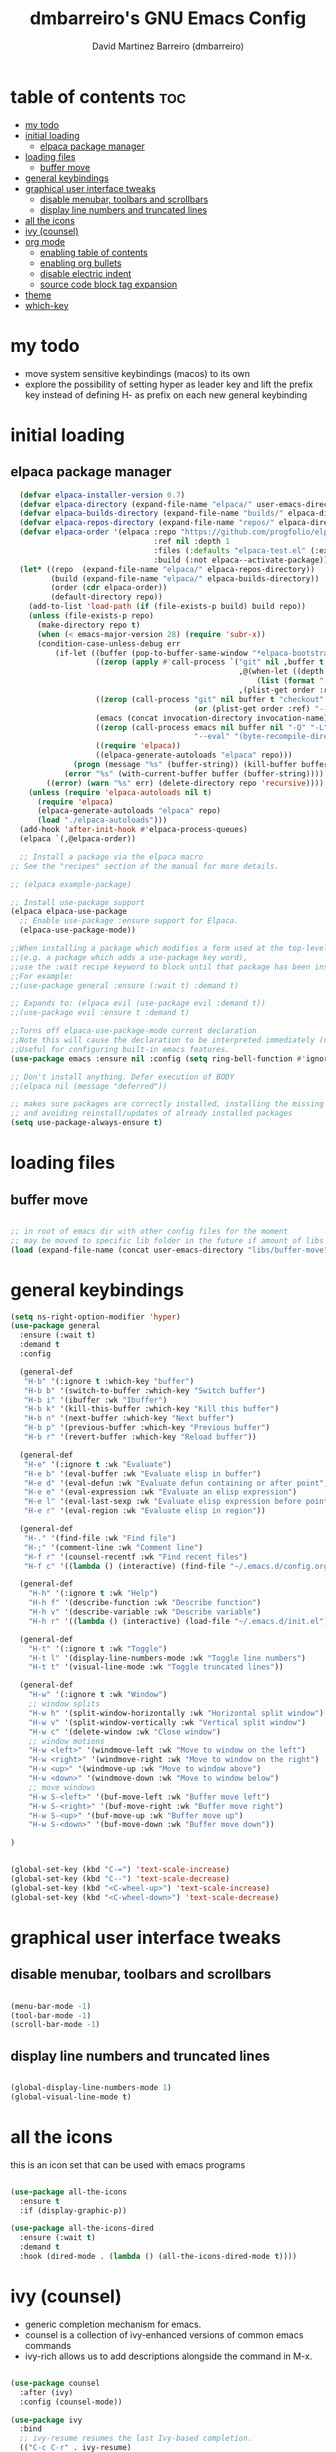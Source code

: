 #+title: dmbarreiro's GNU Emacs Config
#+author: David Martinez Barreiro (dmbarreiro)


* table of contents :toc:
- [[#my-todo][my todo]]
- [[#initial-loading][initial loading]]
  - [[#elpaca-package-manager][elpaca package manager]]
- [[#loading-files][loading files]]
  - [[#buffer-move][buffer move]]
- [[#general-keybindings][general keybindings]]
- [[#graphical-user-interface-tweaks][graphical user interface tweaks]]
  - [[#disable-menubar-toolbars-and-scrollbars][disable menubar, toolbars and scrollbars]]
  - [[#display-line-numbers-and-truncated-lines][display line numbers and truncated lines]]
- [[#all-the-icons][all the icons]]
- [[#ivy-counsel][ivy (counsel)]]
- [[#org-mode][org mode]]
  - [[#enabling-table-of-contents][enabling table of contents]]
  - [[#enabling-org-bullets][enabling org bullets]]
  - [[#disable-electric-indent][disable electric indent]]
  - [[#source-code-block-tag-expansion][source code block tag expansion]]
- [[#theme][theme]]
- [[#which-key][which-key]]

* my todo

+ move system sensitive keybindings (macos) to its own 
+ explore the possibility of setting hyper as leader key and lift the prefix key instead of defining H- as prefix on each new general keybinding
   
* initial loading

** elpaca package manager

#+begin_src emacs-lisp
      (defvar elpaca-installer-version 0.7)
      (defvar elpaca-directory (expand-file-name "elpaca/" user-emacs-directory))
      (defvar elpaca-builds-directory (expand-file-name "builds/" elpaca-directory))
      (defvar elpaca-repos-directory (expand-file-name "repos/" elpaca-directory))
      (defvar elpaca-order '(elpaca :repo "https://github.com/progfolio/elpaca.git"
                                    :ref nil :depth 1
                                    :files (:defaults "elpaca-test.el" (:exclude "extensions"))
                                    :build (:not elpaca--activate-package)))
      (let* ((repo  (expand-file-name "elpaca/" elpaca-repos-directory))
             (build (expand-file-name "elpaca/" elpaca-builds-directory))
             (order (cdr elpaca-order))
             (default-directory repo))
        (add-to-list 'load-path (if (file-exists-p build) build repo))
        (unless (file-exists-p repo)
          (make-directory repo t)
          (when (< emacs-major-version 28) (require 'subr-x))
          (condition-case-unless-debug err
              (if-let ((buffer (pop-to-buffer-same-window "*elpaca-bootstrap*"))
                       ((zerop (apply #'call-process `("git" nil ,buffer t "clone"
                                                       ,@(when-let ((depth (plist-get order :depth)))
                                                           (list (format "--depth=%d" depth) "--no-single-branch"))
                                                       ,(plist-get order :repo) ,repo))))
                       ((zerop (call-process "git" nil buffer t "checkout"
                                             (or (plist-get order :ref) "--"))))
                       (emacs (concat invocation-directory invocation-name))
                       ((zerop (call-process emacs nil buffer nil "-Q" "-L" "." "--batch"
                                             "--eval" "(byte-recompile-directory \".\" 0 'force)")))
                       ((require 'elpaca))
                       ((elpaca-generate-autoloads "elpaca" repo)))
                  (progn (message "%s" (buffer-string)) (kill-buffer buffer))
                (error "%s" (with-current-buffer buffer (buffer-string))))
            ((error) (warn "%s" err) (delete-directory repo 'recursive))))
        (unless (require 'elpaca-autoloads nil t)
          (require 'elpaca)
          (elpaca-generate-autoloads "elpaca" repo)
          (load "./elpaca-autoloads")))
      (add-hook 'after-init-hook #'elpaca-process-queues)
      (elpaca `(,@elpaca-order))

      ;; Install a package via the elpaca macro
    ;; See the "recipes" section of the manual for more details.

    ;; (elpaca example-package)

    ;; Install use-package support
    (elpaca elpaca-use-package
      ;; Enable use-package :ensure support for Elpaca.
      (elpaca-use-package-mode))
 
    ;;When installing a package which modifies a form used at the top-level
    ;;(e.g. a package which adds a use-package key word),
    ;;use the :wait recipe keyword to block until that package has been installed/configured.
    ;;For example:
    ;;(use-package general :ensure (:wait t) :demand t)

    ;; Expands to: (elpaca evil (use-package evil :demand t))
    ;;(use-package evil :ensure t :demand t) 

    ;;Turns off elpaca-use-package-mode current declaration
    ;;Note this will cause the declaration to be interpreted immediately (not deferred).
    ;;Useful for configuring built-in emacs features.
    (use-package emacs :ensure nil :config (setq ring-bell-function #'ignore))

    ;; Don't install anything. Defer execution of BODY
    ;;(elpaca nil (message "deferred"))
#+end_src

#+begin_src emacs-lisp
  ;; makes sure packages are correctly installed, installing the missing ones
  ;; and avoiding reinstall/updates of already installed packages
  (setq use-package-always-ensure t)
#+end_src

* loading files

** buffer move

#+begin_src emacs-lisp

;; in root of emacs dir with other config files for the moment
;; may be moved to specific lib folder in the future if amount of libs grow
(load (expand-file-name (concat user-emacs-directory "libs/buffer-move")))
  
#+end_src

* general keybindings

#+begin_src emacs-lisp
  (setq ns-right-option-modifier 'hyper)
  (use-package general
    :ensure (:wait t)
    :demand t
    :config

    (general-def
     "H-b" '(:ignore t :which-key "buffer")
     "H-b b" '(switch-to-buffer :which-key "Switch buffer")
     "H-b i" '(ibuffer :wk "Ibuffer")
     "H-b k" '(kill-this-buffer :which-key "Kill this buffer")
     "H-b n" '(next-buffer :which-key "Next buffer")
     "H-b p" '(previous-buffer :which-key "Previous buffer")
     "H-b r" '(revert-buffer :which-key "Reload buffer"))

    (general-def
     "H-e" '(:ignore t :wk "Evaluate")
     "H-e b" '(eval-buffer :wk "Evaluate elisp in buffer")
     "H-e d" '(eval-defun :wk "Evaluate defun containing or after point")
     "H-e e" '(eval-expression :wk "Evaluate an elisp expression")
     "H-e l" '(eval-last-sexp :wk "Evaluate elisp expression before point")
     "H-e r" '(eval-region :wk "Evaluate elisp in region"))

    (general-def
     "H-." '(find-file :wk "Find file")
     "H-;" '(comment-line :wk "Comment line")
     "H-f r" '(counsel-recentf :wk "Find recent files")
     "H-f c" '((lambda () (interactive) (find-file "~/.emacs.d/config.org")) :wk "Edit emacs config"))

    (general-def
      "H-h" '(:ignore t :wk "Help")
      "H-h f" '(describe-function :wk "Describe function")
      "H-h v" '(describe-variable :wk "Describe variable")
      "H-h r" '((lambda () (interactive) (load-file "~/.emacs.d/init.el")) :wk "Reload emacs config"))

    (general-def
      "H-t" '(:ignore t :wk "Toggle")
      "H-t l" '(display-line-numbers-mode :wk "Toggle line numbers")
      "H-t t" '(visual-line-mode :wk "Toggle truncated lines"))

    (general-def
      "H-w" '(:ignore t :wk "Window")
      ;; window splits
      "H-w h" '(split-window-horizontally :wk "Horizontal split window")
      "H-w v" '(split-window-vertically :wk "Vertical split window")
      "H-w c" '(delete-window :wk "Close window")
      ;; window motions
      "H-w <left>" '(windmove-left :wk "Move to window on the left")
      "H-w <right>" '(windmove-right :wk "Move to window on the right")
      "H-w <up>" '(windmove-up :wk "Move to window above")
      "H-w <down>" '(windmove-down :wk "Move to window below")
      ;; move windows  
      "H-w S-<left>" '(buf-move-left :wk "Buffer move left")
      "H-w S-<right>" '(buf-move-right :wk "Buffer move right")
      "H-w S-<up>" '(buf-move-up :wk "Buffer move up")
      "H-w S-<down>" '(buf-move-down :wk "Buffer move down"))

  )

#+end_src

#+begin_src emacs-lisp

(global-set-key (kbd "C-=") 'text-scale-increase)
(global-set-key (kbd "C--") 'text-scale-decrease)
(global-set-key (kbd "<C-wheel-up>") 'text-scale-increase)
(global-set-key (kbd "<C-wheel-down>") 'text-scale-decrease)

#+end_src

* graphical user interface tweaks

** disable menubar, toolbars and scrollbars

#+begin_src emacs-lisp

  (menu-bar-mode -1)
  (tool-bar-mode -1)
  (scroll-bar-mode -1)

#+end_src

** display line numbers and truncated lines

#+begin_src emacs-lisp

  (global-display-line-numbers-mode 1)
  (global-visual-line-mode t)

#+end_src

* all the icons
this is an icon set that can be used with emacs programs

#+begin_src emacs-lisp

  (use-package all-the-icons
    :ensure t
    :if (display-graphic-p))

  (use-package all-the-icons-dired
    :ensure (:wait t)
    :demand t
    :hook (dired-mode . (lambda () (all-the-icons-dired-mode t))))

#+end_src

* ivy (counsel)
+ generic completion mechanism for emacs.
+ counsel is a collection of ivy-enhanced versions of common emacs commands
+ ivy-rich allows us to add descriptions alongside the command in M-x.

#+begin_src emacs-lisp

  (use-package counsel
    :after (ivy)
    :config (counsel-mode))

  (use-package ivy
    :bind
    ;; ivy-resume resumes the last Ivy-based completion.
    (("C-c C-r" . ivy-resume)
     ("C-x B" . ivy-switch-buffer-other-window))
    :custom
    (setq ivy-use-virtual-buffers t)
    (setq ivy-count-format "(%d/%d) ")
    (setq enable-resursive-minibuffers t)
    :config
    (ivy-mode))

  (use-package all-the-icons-ivy-rich
    :init (all-the-icons-ivy-rich-mode 1))

  (use-package ivy-rich
    :after ivy
    :ensure t
    :init (ivy-rich-mode 1) ;; this get us descriptions in M-x
    :custom
    (ivy-virtual-abbreviate 'full
                            ivy-rich-switch-buffer-align-virtual-buffer t
                            ivy-rich-path-style 'abbrev)
    :config
    (ivy-set-display-transformer 'ivy-switch-buffer
                                 'ivy-rich-switch-buffer-transformer))

#+end_src


* org mode

** enabling table of contents

#+begin_src emacs-lisp
  (use-package toc-org
    :ensure (:wait t)
    :demand t
    :commands toc-org-enable
    :init (add-hook 'org-mode-hook 'toc-org-enable))
#+end_src

** enabling org bullets
org-bullets gives us attractive bullets

#+begin_src emacs-lisp
  (add-hook 'org-mode-hook 'org-indent-mode)
  (use-package org-bullets
    :ensure (:wait t)
    :demand t
    )
  (add-hook 'org-mode-hook (lambda () (org-bullets-mode)))
#+end_src

** disable electric indent
org mode source blocks have some odd indentation behavior most likely realted to electric-indent-mode, let's turn it off

#+begin_src emacs-lisp

  (electric-indent-mode -1)
  
#+end_src

** source code block tag expansion
org-tempo is a module within org that allows for different types of expansions to save you time, here are some

| Expansion (with TAB) | Expands to ...                           |
|----------------------+------------------------------------------|
| <a                   | '#+BEGIN_EXPORT ascii' ... '#+END_EXPORT |
| <c                   | '#+BEGIN_CENTER' ... '#+END_CENTER'      |
| <C                   |                                          |
| <e                   |                                          |
| <E                   |                                          |
| <h                   |                                          |
| <l                   |                                          |
| <q                   |                                          |
| <s                   | '#+BEGIN_SRC' ... '#+END_SRC'            |
| <v                   | '#+BEGIN_VERSE' ... '#+END_VERSE'        |

#+begin_src emacs-lisp

(require 'org-tempo)

#+end_src

* theme
set theme directory and load chosen theme

#+begin_src emacs-lisp
  (add-to-list 'custom-theme-load-path "~/.emacs.d/themes/")

  ;; configure and load modus dark theme, to load ligh theme
  ;; use modus-operandi
  (require-theme 'modus-themes)
  (setq modus-themes-italic-constructs t
        modus-themes-bold-constructs nil)
  ;; define some palette overrides, such as by using our presets
  (setq modus-themes-common-palette-overrides
        modus-themes-preset-overrides-intense)
  (load-theme 'modus-vivendi)
#+end_src

* which-key

#+begin_src emacs-lisp

  (use-package which-key
    :ensure (:wait t)
    :demand t
    :init
      (which-key-mode)
    :config
    (setq which-key-side-window-location 'bottom
	  which-key-sort-order #'which-key-key-order-alpha
	  which-key-sort-uppercase-first nil
	  which-key-add-column-padding 1
	  which-key-max-display-columns nil
	  which-key-min-display-lines 6
	  which-key-side-window-slow -10
	  which-key-side-window-max-height 0.25
	  which-key-idle-delay 0.8
	  which-key-max-description-length 25
	  which-key-allow-imprecise-window-fit t
	  which-key-separator " → "))

#+end_src
